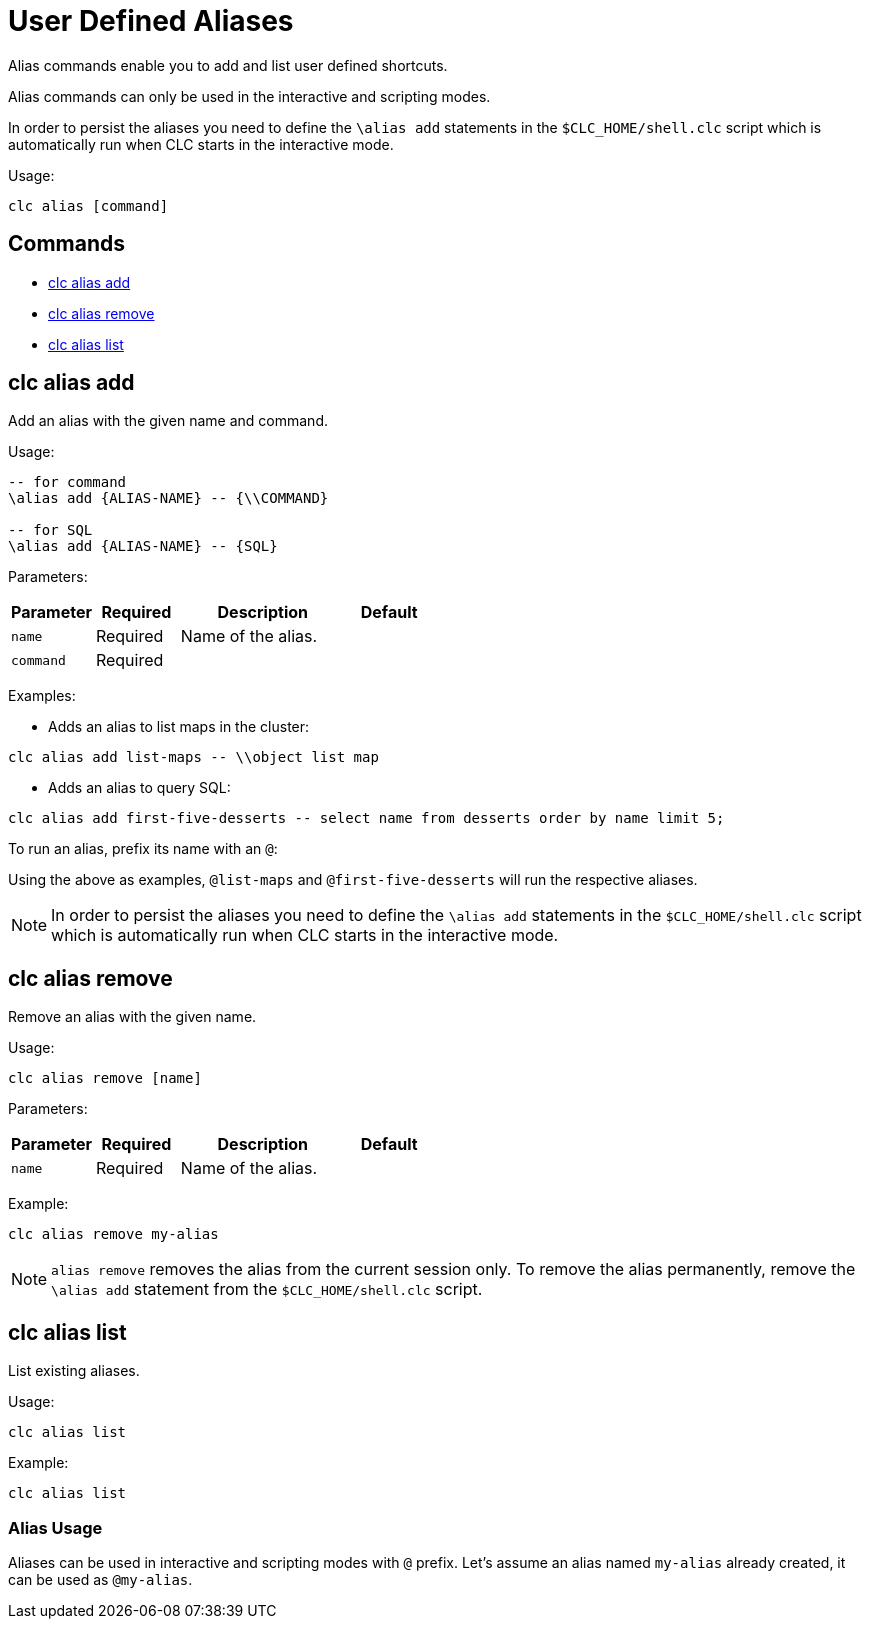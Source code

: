 = User Defined Aliases

Alias commands enable you to add and list user defined shortcuts.

Alias commands can only be used in the interactive and scripting modes.

In order to persist the aliases you need to define the `\alias add` statements in the `$CLC_HOME/shell.clc` script which is automatically run when CLC starts in the interactive mode.

Usage:

[source,bash]
----
clc alias [command]
----

== Commands

* <<clc-alias-add, clc alias add>>
* <<clc-alias-remove, clc alias remove>>
* <<clc-alias-list, clc alias list>>

== clc alias add

Add an alias with the given name and command.

Usage:

[source,bash]
----
-- for command
\alias add {ALIAS-NAME} -- {\\COMMAND}

-- for SQL
\alias add {ALIAS-NAME} -- {SQL}
----

Parameters:

[cols="1m,1a,2a,1a"]
|===
|Parameter|Required|Description|Default

|`name`
|Required
|Name of the alias.
|

|`command`
|Required
|
|

|
|===

Examples:

- Adds an alias to list maps in the cluster:
[source,bash]
----
clc alias add list-maps -- \\object list map
----

- Adds an alias to query SQL:
[source,bash]
----
clc alias add first-five-desserts -- select name from desserts order by name limit 5;
----

To run an alias, prefix its name with an `@`:

Using the above as examples, `@list-maps` and `@first-five-desserts` will run the respective aliases.

NOTE: In order to persist the aliases you need to define the `\alias add` statements in the `$CLC_HOME/shell.clc` script which is automatically run when CLC starts in the interactive mode.

== clc alias remove

Remove an alias with the given name.

Usage:

[source,bash]
----
clc alias remove [name]
----

Parameters:

[cols="1m,1a,2a,1a"]
|===
|Parameter|Required|Description|Default

|`name`
|Required
|Name of the alias.
|

|
|===

Example:

[source,bash]
----
clc alias remove my-alias
----

NOTE: `alias remove` removes the alias from the current session only. To remove the alias permanently, remove the `\alias add` statement from the `$CLC_HOME/shell.clc` script.

== clc alias list

List existing aliases.

Usage:

[source,bash]
----
clc alias list
----

Example:

[source,bash]
----
clc alias list
----

=== Alias Usage

Aliases can be used in interactive and scripting modes with `@` prefix. Let's assume an alias named `my-alias` already created, it can be used as `@my-alias`.